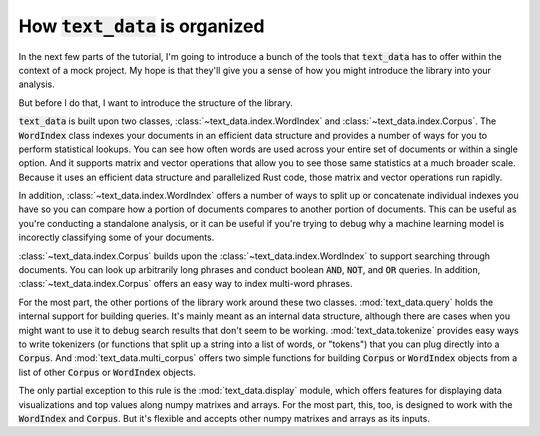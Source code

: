 .. _api_structure:

How :code:`text_data` is organized
==================================

In the next few parts of the tutorial, I'm going to introduce
a bunch of the tools that :code:`text_data` has to offer
within the context of a mock project. My hope is that they'll
give you a sense of how you might introduce the library
into your analysis.

But before I do that, I want to introduce the structure of the
library.

:code:`text_data` is built upon two classes, :class:`~text_data.index.WordIndex`
and :class:`~text_data.index.Corpus`. The :code:`WordIndex`
class indexes your documents in an efficient data structure
and provides a number of ways for you to perform statistical lookups.
You can see how often words are used across your entire set of documents
or within a single option. And it supports matrix and vector operations
that allow you to see those same statistics at a much broader scale.
Because it uses an efficient data structure and parallelized
Rust code, those matrix and vector operations run rapidly.

In addition, :class:`~text_data.index.WordIndex` offers a number of ways
to split up or concatenate individual indexes you have
so you can compare how a portion of documents compares to another portion
of documents. This can be useful as you're conducting a standalone
analysis, or it can be useful if you're trying to debug
why a machine learning model is incorectly classifying
some of your documents.

:class:`~text_data.index.Corpus` builds upon the :class:`~text_data.index.WordIndex`
to support searching through documents. You can look up arbitrarily
long phrases and conduct boolean :code:`AND`, :code:`NOT`, and :code:`OR`
queries. In addition, :class:`~text_data.index.Corpus` offers an easy
way to index multi-word phrases.

For the most part, the other portions of the library work around these
two classes. :mod:`text_data.query` holds the internal support for
building queries. It's mainly meant as an internal data structure,
although there are cases when you might want to use it to
debug search results that don't seem to be working. :mod:`text_data.tokenize`
provides easy ways to write tokenizers (or functions that split up
a string into a list of words, or "tokens") that you can plug
directly into a :code:`Corpus`. And :mod:`text_data.multi_corpus`
offers two simple functions for building :code:`Corpus` or :code:`WordIndex`
objects from a list of other :code:`Corpus` or :code:`WordIndex` objects.

The only partial exception to this rule is the :mod:`text_data.display`
module, which offers features for displaying data visualizations
and top values along numpy matrixes and arrays. For the most part,
this, too, is designed to work with the :code:`WordIndex` and :code:`Corpus`.
But it's flexible and accepts other numpy matrixes and arrays as its inputs.